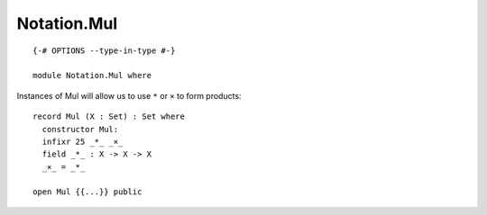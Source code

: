************
Notation.Mul
************
::

  {-# OPTIONS --type-in-type #-}

  module Notation.Mul where

Instances of Mul will allow us to use ``*`` or ``×`` to form products::

  record Mul (X : Set) : Set where
    constructor Mul:
    infixr 25 _*_ _×_
    field _*_ : X -> X -> X
    _×_ = _*_

  open Mul {{...}} public
